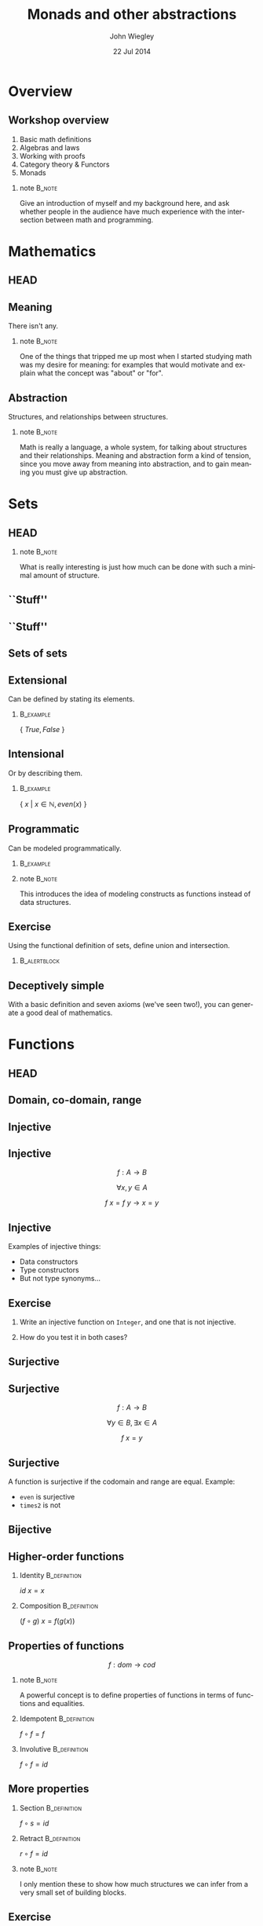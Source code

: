 #+TITLE:  Monads and other abstractions
#+AUTHOR: John Wiegley
#+EMAIL:  johnw@newartisans.com
#+DATE:   22 Jul 2014

#+DESCRIPTION: Applying mathematical abstractions to functional programming
#+KEYWORDS: math monad haskell functional programming
#+LANGUAGE: en

\setbeamertemplate{footline}{}
\setbeamerfont{block body}{size=\small}
\definecolor{orchid}{RGB}{134, 134, 220}
\setbeamercolor{block title}{fg=white,bg=orchid}
\setbeamercolor{bgcolor}{fg=white,bg=blue}

* Overview
** Workshop overview
1. Basic math definitions
2. Algebras and laws
3. Working with proofs
4. Category theory & Functors
5. Monads
*** note                                                                                 :B_note:
:PROPERTIES:
:BEAMER_env: note
:END:
Give an introduction of myself and my background here, and ask whether people
in the audience have much experience with the intersection between math and
programming.
* Mathematics
** HEAD
:PROPERTIES:
:BEAMER_opt: plain
:BEAMER_env: frame
:END:
\head{Mathematics}
** Meaning
There isn't any.
*** note                                                                                 :B_note:
:PROPERTIES:
:BEAMER_env: note
:END:
One of the things that tripped me up most when I started studying math was my
desire for meaning: for examples that would motivate and explain what the
concept was "about" or "for".
** Abstraction
Structures, and relationships between structures.
*** note                                                                                 :B_note:
:PROPERTIES:
:BEAMER_env: note
:END:
Math is really a language, a whole system, for talking about structures and
their relationships.  Meaning and abstraction form a kind of tension, since
you move away from meaning into abstraction, and to gain meaning you must give
up abstraction.
* Sets
** HEAD
:PROPERTIES:
:BEAMER_opt: plain
:BEAMER_env: frame
:END:
\head{Sets}
*** note                                                                                 :B_note:
:PROPERTIES:
:BEAMER_env: note
:END:
What is really interesting is just how much can be done with such a minimal
amount of structure.
** ``Stuff''
\begin{center}
\includegraphics[width=.65\linewidth]{images/Sets1.pdf}
\end{center}
** ``Stuff''
\begin{center}
\includegraphics[width=.65\linewidth]{images/Sets2.pdf}
\end{center}
** Sets of sets
\begin{center}
\includegraphics[width=.65\linewidth]{images/Sets3.pdf}
\end{center}
** Extensional
Can be defined by stating its elements.
*** \vspace*{-3.5ex}                                                                  :B_example:
:PROPERTIES:
:BEAMER_env: example
:END:
\( \{ \ True, False\ \} \)
** Intensional
Or by describing them.
*** \vspace*{-3.5ex}                                                                  :B_example:
:PROPERTIES:
:BEAMER_env: example
:END:
\( \{ \ x \ |\  x \in \mathbb{N}, even(x)\ \} \)
** Programmatic
Can be modeled programmatically.
*** \vspace*{-3.5ex}                                                                  :B_example:
:PROPERTIES:
:BEAMER_env: example
:END:
#+BEGIN_LaTeX
\begin{lstlisting}[language=Haskell]
type Set a = a -> Bool

import Data.Set as S
type Set a = S.Set a
\end{lstlisting}
#+END_LaTeX
*** note                                                                                 :B_note:
:PROPERTIES:
:BEAMER_env: note
:END:
This introduces the idea of modeling constructs as functions instead of data
structures.
** Exercise
Using the functional definition of sets, define union and intersection.
*** \vspace*{-3.5ex}                                                               :B_alertblock:
:PROPERTIES:
:BEAMER_env: alertblock
:END:
#+BEGIN_LaTeX
\begin{lstlisting}[language=Haskell]
type Set a = a -> Bool

union :: Set a -> Set a -> Set a
inter :: Set a -> Set a -> Set a
\end{lstlisting}
#+END_LaTeX
** Deceptively simple
With a basic definition and seven axioms (we've seen two!), you can generate a
good deal of mathematics.
* Functions
** HEAD
:PROPERTIES:
:BEAMER_opt: plain
:BEAMER_env: fram.
:END:
\head{Functions}
** Domain, co-domain, range
\begin{center}
\includegraphics[width=.9\linewidth]{images/Codomain2.pdf}
\end{center}
** Injective
\begin{center}
\includegraphics[width=.9\linewidth]{images/Mappings1.pdf}
\end{center}
** Injective
\[ f : A → B \]

\[ ∀ x, y ∈ A \]

\[ f\ x = f\ y → x = y \]
** Injective
Examples of injective things:

- Data constructors
- Type constructors
- But not type synonyms\dots{}
** Exercise
1. Write an injective function on \texttt{Integer}, and one that is not
   injective.

2. How do you test it in both cases?
** Surjective
\begin{center}
\includegraphics[width=.9\linewidth]{images/Mappings2.pdf}
\end{center}
** Surjective
\[ f : A → B \]

\[ ∀ y ∈ B, ∃ x ∈ A \]

\[ f\ x = y \]
** Surjective
A function is surjective if the codomain and range are equal.  Example:

- \texttt{even} is surjective
- \texttt{times2} is not
** Bijective
\begin{center}
\includegraphics[width=.9\linewidth]{images/Mappings3.pdf}
\end{center}
** Higher-order functions
*** Identity                                                                       :B_definition:
:PROPERTIES:
:BEAMER_env: definition
:END:
\( id\ x = x \)
*** Composition                                                                    :B_definition:
:PROPERTIES:
:BEAMER_act: <2->
:BEAMER_env: definition
:END:
\( (f ∘ g)\ x = f (g(x)) \)
** Properties of functions
\[ f : dom → cod \]
*** note                                                                                 :B_note:
:PROPERTIES:
:BEAMER_env: note
:END:
A powerful concept is to define properties of functions in terms of functions
and equalities.
*** Idempotent                                                                     :B_definition:
:PROPERTIES:
:BEAMER_act: <2->
:BEAMER_env: definition
:END:
\( f ∘ f = f \)
*** Involutive                                                                     :B_definition:
:PROPERTIES:
:BEAMER_act: <3->
:BEAMER_env: definition
:END:
\( f ∘ f = id \)
** More properties
*** Section                                                                        :B_definition:
:PROPERTIES:
:BEAMER_env: definition
:END:
\( f ∘ s = id \)
*** Retract                                                                        :B_definition:
:PROPERTIES:
:BEAMER_env: definition
:END:
\( r ∘ f = id \)
*** note                                                                                 :B_note:
:PROPERTIES:
:BEAMER_env: note
:END:
I only mention these to show how much structures we can infer from a very
small set of building blocks.
** Exercise
For the set of integers, show examples of:

1. idempotency
2. involution
3. section
4. retraction
** Isomorphism
An isomorphism is a pair of functions satisfying two equations:

\[ f ∘ g = id_{cod(f)} \]
\[ g ∘ f = id_{cod(g)} \]
** Isomorphism
In terms of the types involved:

\[ A ≅ B \]

\[ g : A → B \]
\[ f : B → A \]
*** note                                                                                 :B_note:
:PROPERTIES:
:BEAMER_env: note
:END:
Assuming of course \( cod(f) = A, cod(g) = B \).
* Laws
** HEAD
:PROPERTIES:
:BEAMER_opt: plain
:BEAMER_env: frame
:END:
\head{Laws}
** Imposed structure
In the absence of meaning, laws create structure.
** Principled restriction
Laws restrict how functions and values relate to each other.
*** \vspace*{-3.5ex}                                                                  :B_example:
:PROPERTIES:
:BEAMER_act: <2->
:BEAMER_env: example
:END:
#+BEGIN_LaTeX
\begin{lstlisting}[language=Haskell]
class Monoid a where
  mempty  :: a
  mappend :: a -> a -> a
\end{lstlisting}
#+END_LaTeX
*** note                                                                                 :B_note:
:PROPERTIES:
:BEAMER_env: note
:END:
Give the example of why mempty from Monoid is good, but point from Pointed is
not.
** Associativity
\[ x ∙ (y ∙ z) = (x ∙ y) ∙ z \]
** Commutativity
\[ x ∙ y = y ∙ x \]
** Transitivity
\[ x ∙ y → y ∙ z → x ∙ z \]
** Lawless!
Behold, the face of evil:
*** \vspace*{-3.5ex}                                                                  :B_example:
:PROPERTIES:
:BEAMER_env: example
:END:
#+BEGIN_LaTeX
\begin{lstlisting}[language=Haskell]
class Pointed a where
  point :: a
\end{lstlisting}
#+END_LaTeX
* [Questions?]
** [Questions?]
\begin{center}
\includegraphics[width=.9\linewidth]{images/flip-concatmap.jpg}
\end{center}
* Algebras
** HEAD
:PROPERTIES:
:BEAMER_opt: plain
:BEAMER_env: frame
:END:
\head{Algebras}
** Sets with structure
Algebras are basically:
- a set (called the /carrier/)
- functions closed over the set
- laws to govern these functions
** Named structures
Some structures recur often enough that it's useful to name them, but the
names are arbitrary.
** Magma
\[ (S, s → s → s) \]

\vspace{2em}
The set of laws is empty!
** Magma
*** \vspace*{-3.5ex}                                                                  :B_example:
:PROPERTIES:
:BEAMER_env: example
:END:
#+BEGIN_LaTeX
\begin{lstlisting}[language=Haskell]
class Magma a where
  binop :: a -> a -> a

instance Magma Integer where
  binop = (+)
\end{lstlisting}
#+END_LaTeX
** Semigroup
\[ (S, s → s → s) \]

Laws:

1. associativity
** Semigroup
*** \vspace*{-3.5ex}                                                                  :B_example:
:PROPERTIES:
:BEAMER_env: example
:END:
#+BEGIN_LaTeX
\begin{lstlisting}[language=Haskell]
class Semigroup a where
  (<>) :: a -> a -> a
\end{lstlisting}
#+END_LaTeX
*** Semigroup law
:PROPERTIES:
:BEAMER_act: <2->
:END:
\vspace{-3.5ex}
\begin{align*}
a ⊕ (b ⊕ c) &= (a ⊕ b) ⊕ c
\end{align*}
** Monoid
\[ (S, ε, s → s → s) \]

Laws:

1. left identity
2. right identity
3. associativity
** Monoid
\vspace{-2ex}
*** \vspace*{-3.5ex}                                                                  :B_example:
:PROPERTIES:
:BEAMER_env: example
:END:
#+BEGIN_LaTeX
\begin{lstlisting}[language=Haskell]
class Monoid a where
  mempty  :: a
  mappend :: a -> a -> a
\end{lstlisting}
#+END_LaTeX
*** Monoid laws                                                                    :B_definition:
:PROPERTIES:
:BEAMER_act: <2->
:END:
\vspace{-3.5ex}
\begin{align*}
ε ⊕ a &= a \\
a ⊕ ε &= a \\
a ⊕ (b ⊕ c) &= (a ⊕ b) ⊕ c
\end{align*}
** Group
\[ (S, ε, s → s → s, s → s) \]

Laws:

1. left identity
2. right identity
3. associativity
4. inverse elements
*** note                                                                                 :B_note:
:PROPERTIES:
:BEAMER_env: note
:END:
Note that the only difference here is in the laws, not the operations.
** Group
*** Group laws
\vspace{-3.5ex}
\begin{align*}
ε ⊕ a &= a \\
a ⊕ ε &= a \\
a ⊕ (b ⊕ c) &= (a ⊕ b) ⊕ c \\
a ⊕ a^{-1} &= ε
\end{align*}
** Homomorphism
``Structure preserving.''
*** \vspace*{-3.5ex}                                                                  :B_example:
:PROPERTIES:
:BEAMER_env: example
:END:
#+BEGIN_LaTeX
\begin{lstlisting}[language=Haskell]
floor :: Float -> Int
\end{lstlisting}
#+END_LaTeX
** Free objects
What if our monoid, instead of /doing something/, only constructed values?
** Free objects
*** \vspace*{-3.5ex}                                                                  :B_example:
:PROPERTIES:
:BEAMER_env: example
:END:
#+BEGIN_LaTeX
\begin{lstlisting}[language=Haskell]
data MV a = MEmpty
          | Var a
          | MAppend (MV a) (MV a)

instance Monoid (MV a) where
  mempty  = MEmpty
  mappend = MAppend 
\end{lstlisting}
#+END_LaTeX
** Building trees
\[ (a ⊕ b) ⊕ c ⊕ (d ⊕ e) \]
*** \vspace*{-3.5ex}                                                                  :B_example:
:PROPERTIES:
:BEAMER_env: example
:END:
#+BEGIN_LaTeX
\begin{lstlisting}[language=Haskell]
 (Var a `MAppend` Var b)
   `MAppend`
 Var c
   `MAppend`
 (Var d `MAppend` Var e)
\end{lstlisting}
#+END_LaTeX
** Using the laws
Due to the law of associativity, calls to \texttt{mappend} can always be
re-associated:

\[ a ⊕ (b ⊕ (c ⊕ (d ⊕ e))) \]
** Using the laws
This changes the expression into something linear, rather than a tree:
*** \vspace*{-3.5ex}                                                                  :B_example:
:PROPERTIES:
:BEAMER_env: example
:END:
#+BEGIN_LaTeX
\begin{lstlisting}[language=Haskell]
 Var a `MAppend`
 (Var b `MAppend`
  (Var c `MAppend`
   (Var d `MAppend`
    (Var e `MAppend` MEmpty))))
\end{lstlisting}
#+END_LaTeX
*** note                                                                                 :B_note:
:PROPERTIES:
:BEAMER_env: note
:END:
This structure should look familiar...
** Using the laws
Relying on this law, we can simplify the data type:
*** \vspace*{-3.5ex}                                                                  :B_example:
:PROPERTIES:
:BEAMER_env: example
:END:
#+BEGIN_LaTeX
\begin{lstlisting}[language=Haskell]
data MV a = MEmpty
          | MAppend a (MV a)
\end{lstlisting}
#+END_LaTeX
** Using the laws
Let's rename the constructors to something more familiar:
*** \vspace*{-3.5ex}                                                                  :B_example:
:PROPERTIES:
:BEAMER_env: example
:END:
#+BEGIN_LaTeX
\begin{lstlisting}[language=Haskell]
data List a = Nil
            | Cons a (List a)
\end{lstlisting}
#+END_LaTeX
** Data structures
Free objects of an algebra become data structures in programming.
*** note                                                                                 :B_note:
:PROPERTIES:
:BEAMER_env: note
:END:
Free semigroups are non-empty lists.  Free groups are lists that allow members
to be removed by appending an inverse value.
** Folding
Choosing operations for an algebra is equivalent to folding over its free
object.
*** note                                                                                 :B_note:
:PROPERTIES:
:BEAMER_env: note
:END:
That is, instead of adding numbers together, I can equivalently build up a
list of numbers and then apply a fold to sum them.
** Evaluators
The two essential aspects of an algebra are:

- Forming expressions
- Evaluating these expressions
** Free functors
Every free object is trivially a functor, called a free functor.
*** \vspace*{-3.5ex}                                                                  :B_example:
:PROPERTIES:
:BEAMER_env: example
:END:
#+BEGIN_LaTeX
\begin{lstlisting}[language=Haskell]
instance Functor List where
  fmap _ Nil = Nil
  fmap f (Cons x xs)
    = Cons (f x) (fmap f xs)
\end{lstlisting}
#+END_LaTeX
** F-algebras
We can encode other algebras using functions and free functors:
*** \vspace*{-3.5ex}                                                                  :B_example:
:PROPERTIES:
:BEAMER_env: example
:END:
#+BEGIN_LaTeX
\begin{lstlisting}[language=Haskell]
type Algebra f a = f a -> a

sum :: Algebra List Int
sum Nil = 0
sum (Cons x xs) = x + sum xs
\end{lstlisting}
#+END_LaTeX
** Recursion schemes
We won't cover it, but the recursion can be abstracted away for even more
generality: \\
\vspace{1ex}
\fontsize{14}{14}\selectfont
https://www.fpcomplete.com/user/bartosz/understanding-algebras
*** note                                                                                 :B_note:
:PROPERTIES:
:BEAMER_env: note
:END:
This can have speed benefits by improving optimization opportunities, and can
make otherwise recursive algorithms much simpler to write.
** Computational structures
Every free functor can be modeled as a computation rather than a data type:

\[ \texttt{List}\ a \ ≅ \ ∀ r, r → (a → r → r) → r \]
** Proving isomorphism
Proof of an isomorphism requires four things:

1. Write a $\texttt{to}$ function.
2. Write a $\texttt{from}$ function.
3. Show: $∀ x, to\ (from\ x) = x$.
4. Show: $∀ y, from\ (to\ y) = y$.
** QuickCheck
In lieu of real proofs, we can sometimes just pick types and use QuickCheck.
** Exercise
Prove the following isomorphisms:
\begin{align*}
  \texttt{Identity}\ a \ ≅  & \ ∀ r, (a → r) → r            \\
     \texttt{Maybe}\ a \ ≅  & \ ∀ r, r → (a → r) → r        \\
\texttt{Either}\ a \ b \ ≅  & \ ∀ r, (a → r) → (b → r) → r  \\
                (a, b) \ ≅  & \ ∀ r, (a → b → r) → r        \\
      \texttt{List}\ a \ ≅  & \ ∀ r, r → (a → r → r) → r
\end{align*}
** Computational Identity
#+BEGIN_LaTeX
\lstset{basicstyle=\footnotesize\ttfamily}
\begin{lstlisting}[language=Haskell]
{-# LANGUAGE RankNTypes #-}

data Identity a = Identity a

fromIdentity :: Identity a
             -> (a -> r) -> r
  toIdentity :: (forall r. (a -> r) -> r)
             -> Identity a
\end{lstlisting}
#+END_LaTeX
** Computational Maybe
#+BEGIN_LaTeX
\lstset{basicstyle=\footnotesize\ttfamily}
\begin{lstlisting}[language=Haskell]
{-# LANGUAGE RankNTypes #-}

data Maybe a = Nothing | Just a

fromMaybe :: Maybe a
          -> r -> (a -> r) -> r
  toMaybe :: (forall r. r -> (a -> r)
                -> r)
          -> Maybe a
\end{lstlisting}
#+END_LaTeX
** Computational Either
#+BEGIN_LaTeX
\lstset{basicstyle=\footnotesize\ttfamily}
\begin{lstlisting}[language=Haskell]
{-# LANGUAGE RankNTypes #-}

data Either a b = Left a | Right b

fromEither :: Either a b
           -> (a -> r) -> (b -> r) -> r
  toEither :: (forall r.
                 (a -> r) -> (b -> r)
                 -> r)
           -> Identity a
\end{lstlisting}
#+END_LaTeX
** Computational Tuple
#+BEGIN_LaTeX
\lstset{basicstyle=\footnotesize\ttfamily}
\begin{lstlisting}[language=Haskell]
{-# LANGUAGE RankNTypes #-}

fromTuple :: (a, b)
          -> (a -> b -> r) -> r
  toTuple :: (forall r. (a -> b -> r)
                -> r)
          -> (a, b)
\end{lstlisting}
#+END_LaTeX
** Computational List
#+BEGIN_LaTeX
\lstset{basicstyle=\footnotesize\ttfamily}
\begin{lstlisting}[language=Haskell]
{-# LANGUAGE RankNTypes #-}

data List a = Nil | Cons a (List a)

fromList :: List a
         -> r -> (a -> r -> r) -> r
  toList :: (forall r. r -> (a -> r -> r)
               -> r)
         -> List a
\end{lstlisting}
#+END_LaTeX
** Exercise
Easy:
- Write \texttt{head} for both forms of list.
#+BEGIN_LaTeX
\begin{lstlisting}[language=Haskell]
    head :: List a -> a
    head :: [a] -> a
\end{lstlisting}
#+END_LaTeX

Hard:
- Write \texttt{tail} for both forms of list.
#+BEGIN_LaTeX
\begin{lstlisting}[language=Haskell]
    tail :: List a -> List a
    tail :: [a] -> [a]
\end{lstlisting}
#+END_LaTeX
** Types are algebras too
\vspace{-2ex}
\begin{align*}
a + b &= \texttt{Either}\ a\ b                   \\
      &= \texttt{Foo}\ a\ |\ \texttt{Bar}\ b     \\[1ex]
a * b &= (a, b)                                  \\
      &= \texttt{Foo}\ a\ b                      \\[1ex]
b^{a} &= a → b                                   \\
1     &= \texttt{Foo}                            \\
0     &= \texttt{Void}                
\end{align*}
*** note                                                                                 :B_note:
:PROPERTIES:
:BEAMER_env: note
:END:
Why is this good?  Because you can apply algebraic manipulations to types to
derive other types.
** Which algebra is it?
A *near-semiring* structure over the set $S$ of types.

1. $(S, +, 0)$ is a monoid
2. $(S, *)$ is a semigroup
3. $∀ a, b, c ∈ S, (a + b) * c = a * c + b * c$
4. $∀ a ∈ S, 0 * a = 0$
** Example: currying
\[ (c^{b})^{a} = c^{b a} \]

#+BEGIN_LaTeX
\vspace{1ex}
\begin{center}
\begin{lstlisting}[language=Haskell]
   a -> b -> c  <>  (a, b) -> c
\end{lstlisting}
\end{center}
#+END_LaTeX
** Example: lists
\vspace{-2ex}
\begin{align*}
L(a) &= 1 + a ∙ L(a)                                      \\
     &= 1 + a ∙ (1 + a ∙ L(a))                            \\
     &= 1 + a + a^{2} ∙ (1 + a ∙ L(a))                    \\
     &= 1 + a + a^{2} + a^{3} ∙ (1 + a ∙ L(a))            \\
     &= \cdots{}                                          \\
     &= 1 + a + a^{2} + a^{3} + a^{4} + a^{5} + \cdots{}
\end{align*}
** Example: lists
\vspace{-2ex}
\begin{align*}
CL(a) &= ∀ r, r → (a → r → r) → r     \\
      &= ∀ r, (r^{(a → r → r)})^{r}   \\
      &= ∀ r, (r^{((r^{r})^{a})})^{r} \\
      &= ∀ r, r^{(r ∙ r^{(r ∙ a)})}   \\
      &= ∀ r, r^{r^{(1 + a ∙ r)}}
\end{align*}
* [Break]
** [Break]
\begin{center}
\includegraphics[width=.9\linewidth]{images/tail-recursion.jpg}
\end{center}
* Equational Reasoning
** HEAD
:PROPERTIES:
:BEAMER_opt: plain
:BEAMER_env: frame
:END:
\head{Equational Reasoning}
** Working with proofs
Equational reasoning gives us a way to reason about pure computations.
** Basic format
\begin{align*}
x  &= y                      \\
   &= y'  \tag*{reason}      \\
   &= y'' \tag*{reason}      \\
   &= x   \tag*{reason}
\end{align*}
** Example
\fontsize{14}{16}\selectfont
\begin{align*}
f ∘ (g ∘ h) &= (f ∘ g) ∘ h                          \\
            &= (λx → f\ (g\ x)) ∘ h
               \tag*{\textbf{unfold ∘}}             \\
            &= λy → (λx → f\ (g\ x))\ (h\ y)
               \tag*{\textbf{unfold ∘}}             \\
            &= λy → f\ (g\ (h\ y))
               \tag*{\textbf{β-reduction}}          \\
            &= λy → f\ ((g ∘ h)\ y)
               \tag*{\textbf{fold ∘}}               \\
            &= λy → (f ∘ (g ∘ h))\ y
               \tag*{\textbf{fold ∘}}               \\
            &= f ∘ (g ∘ h)
               \tag*{\textbf{η-contraction}}        \\
            &  \tag*{\qed{}}
\end{align*}
* Quantification
** HEAD
:PROPERTIES:
:BEAMER_opt: plain
:BEAMER_env: frame
:END:
\head{Quantification}
** Existential
\[ \exists x, P\ x \]
** Universal
\[ \forall x, P\ x \]
** Universal
*** True?                                                                          :B_alertblock:
:PROPERTIES:
:BEAMER_env: alertblock
:END:
\( ∀ x, ∃ y → x = y \)
** Universal
*** True?                                                                          :B_alertblock:
:PROPERTIES:
:BEAMER_env: alertblock
:END:
\( ∀ x, ∃ y → x ‌≠ y \)
** Existential
*** True?                                                                          :B_alertblock:
:PROPERTIES:
:BEAMER_env: alertblock
:END:
\( ∃ y → ∀ x, x ‌= y \)
*** True?                                                                          :B_alertblock:
:PROPERTIES:
:BEAMER_env: alertblock
:END:
\( ∃ y → ∀ x, x ‌≠ y \)
** Relationship
\[ ∃x, φ(x) \ \ ≡ \ \ ¬∀x, ¬φ(x) \]
** As a game
You can think of quantification like a game between two players, the caller
and the callee:

- ∀ means the caller gets to decide the object
- ∃ means the callee gets to decide
** As a game
When we prove, or a write a function, we are the callee.  When we call a
function or apply a lemma, we are the caller.
** Switching roles
It's possible to switch roles inside a function:

\[ ∀ x, (∀ y, y → r) → x → r \]
*** note                                                                                 :B_note:
:PROPERTIES:
:BEAMER_env: note
:END:
Show how this is the case.  In Haskell we call this a Rank-2 function type.
Our computational data types made use of them.
* Parametricity
** HEAD
:PROPERTIES:
:BEAMER_opt: plain
:BEAMER_env: frame
:END:
\head{Parametricity}
** Theorems for free!
What does the following type imply (assuming no ⊥)?
\vspace{1.5ex}
*** filter                                                                            :B_example:
:PROPERTIES:
:BEAMER_env: example
:END:
#+BEGIN_LaTeX
\begin{lstlisting}[language=Haskell]
filter :: (a -> Bool) -> [a] -> [a]
filter f xs = _
\end{lstlisting}
#+END_LaTeX
*** note                                                                                 :B_note:
:PROPERTIES:
:BEAMER_env: note
:END:
There's a law that I will not be able to violate when writing this function.
It is "proven by construction".  This is one of the more powerful concepts of
polymorphic programming in functional languages.
** Theorems for free!
*** filter                                                                            :B_theorem:
:PROPERTIES:
:BEAMER_env: theorem
:END:
\vspace{1ex}
\( ∀ g : a → b \) \\
\vspace{1ex}
\( ∀ p : a → {\tt Bool} \)

\( ∀ q : b → {\tt Bool} \)
\begin{flalign*}
∀ x, p\ x = q\ (g\ x) ⟶ & \\
  \vspace{1ex}\hspace{2em}map\ g\ (\textbf{filter}\ p\ xs)
    &= \textbf{filter}\ q\ (map\ g\ xs) &
\end{flalign*}
** Why is it free?
It's not just that the type implies the theorem: Writing such a function is a
proof of that theorem.
** Free theorem generator
Automatically generate free theorems for sub-languages of Haskell: \\
\vspace{1ex}
\fontsize{14}{14}\selectfont
http://www-ps.iai.uni-bonn.de/cgi-bin/free-theorems-webui.cgi
*** note                                                                                 :B_note:
:PROPERTIES:
:BEAMER_env: note
:END:
Sub-languages include: no bottoms (hence no general recursion and no selective
strictness); general recursion but no selective strictness; general recursion
and selective strictness.
** Further reading
"Theorems for free!"
\vspace{1ex}
\fontsize{14}{16}\selectfont
http://ttic.uchicago.edu/~dreyer/course/papers/wadler.pdf
** Curry-Howard Isomorphism
\begin{center}
\begin{tabular}{ l l c || c l r }
&        & & &          & \\
& Types  & & & Theorems & \\
&        & & &          & \\ \hline
&        & & &          & \\
& Values & & & Proofs   & \\
&        & & &          & \\
\end{tabular}
\end{center}
*** note                                                                                 :B_note:
:PROPERTIES:
:BEAMER_env: note
:END:
When we state a type, that's the same as formulating a theorem using the
language of types.  Finding an inhabitant of that type establishes an
existence proof for the theorem.  Programmers are actual posing theorems and
constructing proofs all the time without realizing it.
* Category Theory
** HEAD
:PROPERTIES:
:BEAMER_opt: plain
:BEAMER_env: frame
:END:
\head{Category Theory}
** Category
\begin{center}
\includegraphics[width=.9\linewidth]{images/Category1.pdf}
\end{center}
** Not all sets
Instead of sets with elements and functions, we have categories with objects
and morphisms.

\vspace{2ex}All sets are categories, but not vice-versa.
** Example: Any set
\begin{description}[style=nextline]
  \item[Objects]   Set elements
  \item[Morphisms] Just the identities (a \textbf{discrete} category)
\end{description}
** Example: Posets
\begin{description}[style=nextline]
  \item[Objects]     Set elements
  \item[Morphisms]   Identities and $≤$ between some elements
  \item[Composition] {\small $(y ≤ z) ∘ (x ≤ y) = (x ≤ z)$}
\end{description}
** Example: Graphs
\begin{description}[style=nextline]
  \item[Objects]     Vertices
  \item[Morphisms]   Edges and self-edges (bidirectional if undirected)
  \item[Composition] In the ``obvious'' way
\end{description}
** Example: Set
\begin{description}[style=nextline]
  \item[Objects]     Sets
  \item[Morphisms]   Functions
  \item[Composition] As functions do
\end{description}
** Example: Mon
\begin{description}[style=nextline]
  \item[Objects]     Sets with monoid structure
  \item[Morphisms]   Monoid homomorphisms
  \item[Composition] As functions do
\end{description}
** Example: Cat
\begin{description}[style=nextline]
  \item[Objects]     Categories
  \item[Morphisms]   Functors
  \item[Composition] As functions do
\end{description}
** Example: Fun(C,D)
\begin{description}[style=nextline]
  \item[Objects]     Functors $C → D$
  \item[Morphisms]   Natural transformations
  \item[Composition] As polymorphic functions
\end{description}
** Many categories
Any book on category theory will have many more examples of categories than
these few.
** Some books
- Lawvere, /Conceptual Mathematics: A First Introduction to Categories/
- Awodey, /Category Theory/
- Mac Lane, /Categories for the Working Mathematician/
** Other resources
- Catster's videos: \\
  \small http://byorgey.wordpress.com/catsters-guide-2 \normalsize
- Awodey's presentation on Category Theory at OPLSS 2013
- ##categorytheory on IRC
** Concepts transfer
One of the profound concepts in category theory is how ideas transfer.
*** note                                                                                 :B_note:
:PROPERTIES:
:BEAMER_env: note
:END:
And yet, all of this is rooted in a profound simplicity.
* Functors
** HEAD
:PROPERTIES:
:BEAMER_opt: plain
:BEAMER_env: frame
:END:
\head{Functors}
** Categorical model
\begin{center}
\includegraphics[width=\linewidth]{images/Functors1.pdf}
\end{center}
** Unit mapping
\begin{center}
\includegraphics[width=\linewidth]{images/Functors2.pdf}
\end{center}
*** note                                                                                 :B_note:
:PROPERTIES:
:BEAMER_env: note
:END:
In Haskell, this is called Const.
** Definition in code
#+BEGIN_LaTeX
\begin{lstlisting}[language=Haskell]
class Functor f where
  fmap :: (a -> b) -> (f a -> f b)
\end{lstlisting}
#+END_LaTeX
** Functor laws
*** 1. Identity law                                                                :B_definition:
:PROPERTIES:
:BEAMER_env: definition
:END:
\( fmap\ id = id \)
*** 2. Composition law                                                             :B_definition:
:PROPERTIES:
:BEAMER_act: <2->
:BEAMER_env: definition
:END:
\( fmap\ (f ∘ g) = fmap\ f ∘ fmap\ g \)
** Not containers!
A *Functor* can sometimes map to:
- a container
- a computation
\dots{}but a *Functor* /per se/ is neither.
** As Context
:PROPERTIES:
:BEAMER_env: frame
:END:
\fontsize{42}{48}\selectfont
\[ \textbf{F}\ {\tt a} \]
** Don't be fooled
*Functors* are humble, but powerful.
** Origins
*** Eilenberg and Mac Lane                                                          :B_quotation:
:PROPERTIES:
:BEAMER_env: quotation
:END:
\noindent Their [Eilenberg and Mac Lane's] goal was to understand natural
transformations; in order to do that, functors had to be defined, which
required categories.

-- Wikipedia
** Identity                                                                           :B_example:
:PROPERTIES:
:BEAMER_env: example
:END:
#+BEGIN_LaTeX
\begin{lstlisting}[language=Haskell]
data Identity a = Identity a

instance Functor Identity where
  fmap f (Identity x) = ?
\end{lstlisting}
#+END_LaTeX
*** note                                                                                 :B_note:
:PROPERTIES:
:BEAMER_env: note
:END:
Identity as a concept can be used to implement "taintedness", to force
laziness, to provide singletons, and more.  As should be clear by now, the
simplicity of a core idea can be misleading.
** Identity                                                                           :B_example:
:PROPERTIES:
:BEAMER_env: example
:END:
#+BEGIN_LaTeX
\begin{lstlisting}[language=Haskell]
data Identity a = Identity a

instance Functor Identity where
  fmap f (Identity x)
    = Identity (f x)
\end{lstlisting}
#+END_LaTeX
** Proving Identity Law
\fontsize{12}{16}\selectfont
\begin{align*}
id\ {\tt x}              &= fmap\ id\ {\tt x}                      \\
                         &                                         \\
id\ ({\tt Identity\ x′}) &= fmap\ id\ ({\tt Identity\ x′})
                            \tag*{\textbf{unfold {\tt x}}}         \\
                         &= {\tt Identity}\ (id\ {\tt x′})
                            \tag*{\textbf{defn. {\tt fmap}}}       \\
{\tt Identity\ x′}       &= {\tt Identity\ x′}
                            \tag*{\textbf{defn. {\tt id}}}
\end{align*}
** Proving Composition
\fontsize{12}{16}\selectfont
\begin{align*}
 &  \hspace{1.3em}fmap\ (f ∘ g)\ {\tt x}             \\
 &= fmap\ (f ∘ g)\ ({\tt Identity\ x′})
    \tag*{\textbf{unfold {\tt x}}}                   \\
 &= {\tt Identity}\ ((f ∘ g)\ {\tt x′})
    \tag*{\textbf{defn. {\tt fmap}}}                 \\
 &= {\tt Identity}\ (f (g ({\tt x′})))
    \tag*{\textbf{defn. ∘}}                          \\
 &= fmap\ f\ ({\tt Identity} (g ({\tt x′})))
    \tag*{\textbf{defn. {\tt fmap}}}                 \\
 &= fmap\ f\ (fmap\ g\ ({\tt Identity\ x′}))
    \tag*{\textbf{defn. {\tt fmap}}}                 \\
 &= fmap\ f\ (fmap\ g\ {\tt x})
    \tag*{\textbf{fold {\tt x}}}
\end{align*}
** Maybe                                                                              :B_example:
:PROPERTIES:
:BEAMER_env: example
:END:
#+BEGIN_LaTeX
\begin{lstlisting}[language=Haskell]
data Maybe a = Nothing | Just a

instance Functor Maybe where
  fmap f Nothing  = ?
  fmap f (Just x) = ?
\end{lstlisting}
#+END_LaTeX
** Maybe                                                                              :B_example:
:PROPERTIES:
:BEAMER_env: example
:END:
#+BEGIN_LaTeX
\begin{lstlisting}[language=Haskell]
data Maybe a = Nothing | Just a

instance Functor Maybe where
  fmap f Nothing  = Nothing
  fmap f (Just x) = Just (f x)
\end{lstlisting}
#+END_LaTeX
** Either                                                                             :B_example:
:PROPERTIES:
:BEAMER_env: example
:END:
#+BEGIN_LaTeX
\begin{lstlisting}[language=Haskell]
data Left e a = Left e | Right a
\end{lstlisting}
#+END_LaTeX
** Tuple                                                                              :B_example:
:PROPERTIES:
:BEAMER_env: example
:END:
#+BEGIN_LaTeX
\begin{lstlisting}[language=Haskell]
data Pair p a = Pair p a
\end{lstlisting}
#+END_LaTeX
** Const                                                                              :B_example:
:PROPERTIES:
:BEAMER_env: example
:END:
#+BEGIN_LaTeX
\begin{lstlisting}[language=Haskell]
data Const c a = Const c
\end{lstlisting}
#+END_LaTeX
** Exercise
Remember how free functors were encoded as functions?  This extends to *any*
functor:

\[ f\ a \ ≅ \ ∀ r, (a → r) → f\ r \]
** Exercise
\fontsize{14}{16}\selectfont
\vspace{-2ex}
\begin{align*}
\texttt{lower} & \ :: \ (∀ r.\ (a → r) → f\ r) \ → \ f\ a                    \\[1ex]
\texttt{lift}  & \ :: \ \texttt{Functor}\ f \ ⇒ \ f\ a \ → \ (a → r) → f\ r
\end{align*}
** Yoneda lemma
You just proved the Yoneda lemma in a functional language!
** Exercise
A Yoneda embedding is itself a *Functor*:

#+BEGIN_LaTeX
\vspace{2ex}
\lstset{basicstyle=\footnotesize\ttfamily}
\begin{lstlisting}[language=Haskell]
data Yoneda f a
  = Yoneda (forall r. (a -> r) -> f r)

instance Functor (Yoneda f) where
  fmap g (Yoneda k) = ?
\end{lstlisting}
#+END_LaTeX
** fmap optimization
One thing Yoneda buys us (among others) is optimization of repeated calls to
\texttt{fmap}.
*** note                                                                                 :B_note:
:PROPERTIES:
:BEAMER_env: note
:END:
Identity as a concept can be used to implement "taintedness", to force
laziness, to provide singletons, and more.  As should be clear by now, the
simplicity of a core idea can be misleading.
** Concepts lift
A lot of what we know about values can be lifted to functors.
** Lifted Identity
#+BEGIN_LaTeX
\begin{lstlisting}[language=Haskell]
data Identity a
  = Identity a

data IdentityF f a
  = IdentityF (f a)
\end{lstlisting}
#+END_LaTeX
** Lifted Maybe
#+BEGIN_LaTeX
\begin{lstlisting}[language=Haskell]
data Maybe a
  = Nothing | Just a

data MaybeF f a
  = NothingF a | Just (f a)
\end{lstlisting}
#+END_LaTeX
** Lifted Either
#+BEGIN_LaTeX
\begin{lstlisting}[language=Haskell]
data Either e a
  = Left e | Right a

data EitherF f g a
  = LeftF (f a) | RightF (g a)
\end{lstlisting}
#+END_LaTeX
** Lifted Tuple
#+BEGIN_LaTeX
\begin{lstlisting}[language=Haskell]
data Tuple a b
  = Tuple a b

data TupleF f g a
  = TupleF (f (g a))
\end{lstlisting}
#+END_LaTeX
** Lifted List
#+BEGIN_LaTeX
\begin{lstlisting}[language=Haskell]
data List a
  = Nil
  | Cons a (List a)

data ListF f a
  = NilF a
  | ConsF (f (ListF f a))
\end{lstlisting}
#+END_LaTeX
** Free Monad
We could rename the constructors of our lifted list:

#+BEGIN_LaTeX
\vspace{2ex}
\begin{lstlisting}[language=Haskell]
data FreeMonad m a
  = Return a
  | Join (m (FreeMonad m a))
\end{lstlisting}
#+END_LaTeX
** As Context
:PROPERTIES:
:BEAMER_env: frame
:END:
\fontsize{42}{48}\selectfont
\[ \textbf{F}\ {\tt a} \]
** As Context
:PROPERTIES:
:BEAMER_env: frame
:END:
\fontsize{42}{48}\selectfont
\[ \textbf{[F]}\ {\tt a} \]
** As Context
:PROPERTIES:
:BEAMER_env: frame
:END:
\fontsize{32}{36}\selectfont
\[ \textbf{[]}\ {\tt a} \]
\fontsize{14}{16}\selectfont
*** \vspace*{-3.5ex}                                                                  :B_example:
:PROPERTIES:
:BEAMER_env: example
:END:
#+BEGIN_LaTeX
\begin{lstlisting}[language=Haskell]
  Return a
\end{lstlisting}
#+END_LaTeX
** As Context
:PROPERTIES:
:BEAMER_env: frame
:END:
\fontsize{32}{36}\selectfont
\[ \textbf{[F, F, F]}\ {\tt a} \]
\fontsize{14}{16}\selectfont
*** \vspace*{-3.5ex}                                                                  :B_example:
:PROPERTIES:
:BEAMER_env: example
:END:
#+BEGIN_LaTeX
\begin{lstlisting}[language=Haskell]
  Join
    (f (Join
        (f (Join
            (f (Return a))))))
\end{lstlisting}
#+END_LaTeX
*** note                                                                                 :B_note:
:PROPERTIES:
:BEAMER_env: note
:END:
This join, being the free monad, builds up a chain of contexts.  What does
join mean when we apply some other algebra?  Well, since this is based on the
laws for monoids, it will multiply, or combine, or collapse contexts to reduce
back down to a single value, just as mappend does.
** Famous quote
\begin{quotation}
\noindent ``A monad is just a monoid in the category of endofunctors, what's the
problem?'' \\
-- Saunders Mac Lane
\end{quotation}

\vspace{2ex}Likewise, our free monad is just a free monoid over functors.
*** note                                                                                 :B_note:
:PROPERTIES:
:BEAMER_env: note
:END:
We're not going to discuss this just now, but we're going to come back it.
* [Break]
** [Break]
\begin{center}
\includegraphics[width=.9\linewidth]{images/monad-tutorial.jpg}
\end{center}
* Applicatives
** HEAD
:PROPERTIES:
:BEAMER_opt: plain
:BEAMER_env: frame
:END:
\head{Applicatives}
** Definition in code
#+BEGIN_LaTeX
\begin{lstlisting}[language=Haskell]
class Functor f
    => Applicative f where
  pure  :: f a
  (<*>) :: f (a -> b) -> f a -> f b
\end{lstlisting}
#+END_LaTeX
** Important
One aspect of \texttt{Applicative} gives a clue to its power:

\vspace{2ex}The \texttt{<*>} operator takes *two* functorial arguments.
*** note                                                                                 :B_note:
:PROPERTIES:
:BEAMER_env: note
:END:
This is not true of either Functor or Monad.
** Applicative laws
*** 1. Identity law                                                                :B_definition:
:PROPERTIES:
:BEAMER_env: definition
:END:
\( pure\ id ⊗ v = v \)
*** 2. Composition law                                                             :B_definition:
:PROPERTIES:
:BEAMER_act: <2->
:BEAMER_env: definition
:END:
\( pure\ (∘) ⊗ u ⊗ v ⊗ w = u ⊗ (v ⊗ w) \)
*** 3. Homomorphism law                                                            :B_definition:
:PROPERTIES:
:BEAMER_act: <3->
:BEAMER_env: definition
:END:
\( pure\ f ⊗ pure\ x = pure\ (f(x)) \)
** Applicative laws
*** 4. Interchange law                                                             :B_definition:
:PROPERTIES:
:BEAMER_env: definition
:END:
\( u ⊗ pure\ y = pure\ (\$\ y) ⊗ u \)
*** 5. Functor relation law                                                        :B_definition:
:PROPERTIES:
:BEAMER_act: <2->
:BEAMER_env: definition
:END:
\( pure\ f ⊗ x = fmap\ f\ x \)
** Identity                                                                           :B_example:
:PROPERTIES:
:BEAMER_env: example
:END:
#+BEGIN_LaTeX
\begin{lstlisting}[language=Haskell]
data Identity a = Identity a

instance Applicative Identity where
  pure x = Identity x
  Identity f <*> Identity x = ?
\end{lstlisting}
#+END_LaTeX
** Identity                                                                           :B_example:
:PROPERTIES:
:BEAMER_env: example
:END:
#+BEGIN_LaTeX
\begin{lstlisting}[language=Haskell]
data Identity a = Identity a

instance Applicative Identity where
  pure x = Identity x
  Identity f <*> Identity x
    = Identity (f x)
\end{lstlisting}
#+END_LaTeX
** Proving Identity
\fontsize{12}{16}\selectfont
\begin{align*}
 &  \hspace{1.3em}pure\ id ⊗ {\tt v}                 \\
 &= pure\ id ⊗ {\tt Identity\ v}
    \tag*{\textbf{unfold {\tt v}}}                   \\
 &= {\tt Identity}\ id ⊗ {\tt Identity\ v}
    \tag*{\textbf{defn. {\tt pure}}}                 \\
 &= {\tt Identity}\ (id\ {\tt v})
    \tag*{\textbf{defn. ⊗}}                          \\
 &= {\tt Identity\ v}
    \tag*{\textbf{defn. {\tt id}}}                   \\
 &= {\tt v}
    \tag*{\textbf{fold {\tt v}}}
\end{align*}
** Proving Homomorphism
\fontsize{12}{16}\selectfont
\begin{align*}
 &  \hspace{1.3em}pure\ f ⊗ pure\ x                  \\
 &= {\tt Identity}\ f ⊗ {\tt Identity}\ x
    \tag*{\textbf{defn. {\tt pure}}}                 \\
 &= {\tt Identity}\ (f(x))
    \tag*{\textbf{defn. ⊗}}                          \\
 &= pure\ (f(x))
    \tag*{\textbf{defn. {\tt pure}}}
\end{align*}
** Maybe                                                                              :B_example:
:PROPERTIES:
:BEAMER_env: example
:END:
#+BEGIN_LaTeX
\begin{lstlisting}[language=Haskell]
data Maybe a = Nothing | Just a

instance Applicative Maybe where
  pure x = ?

  Nothing <*> Nothing = ?
  Just f  <*> Nothing = ?
  Nothing <*> Just x  = ?
  Just f  <*> Just x  = ?
\end{lstlisting}
#+END_LaTeX
** Maybe                                                                              :B_example:
:PROPERTIES:
:BEAMER_env: example
:END:
#+BEGIN_LaTeX
\begin{lstlisting}[language=Haskell]
data Maybe a = Nothing | Just a

instance Applicative Maybe where
  pure x = ?

  Just f <*> Just x = Just (f x)
  _      <*> _      = Nothing
\end{lstlisting}
#+END_LaTeX
** Either                                                                             :B_example:
:PROPERTIES:
:BEAMER_env: example
:END:
#+BEGIN_LaTeX
\begin{lstlisting}[language=Haskell]
data Left e a = Left e | Right a
\end{lstlisting}
#+END_LaTeX
** Tuple                                                                              :B_example:
:PROPERTIES:
:BEAMER_env: example
:END:
#+BEGIN_LaTeX
\begin{lstlisting}[language=Haskell]
data Pair p a = Pair p a
\end{lstlisting}
#+END_LaTeX
** Const
*Const* requires a trickier instance.
*** \vspace*{-3.5ex}                                                                  :B_example:
:PROPERTIES:
:BEAMER_env: example
:END:
#+BEGIN_LaTeX
\begin{lstlisting}[language=Haskell]
data Const c a = Const c

instance Monoid c
    => Applicative (Const c) where
  pure x = ?
  Const a <*> Const b = ?
\end{lstlisting}
#+END_LaTeX
** Analysis
Applicatives allow for expression analysis.

\vspace{2ex}\textbf{Example}: Minimizing expensive key lookups.
*** note                                                                                 :B_note:
:PROPERTIES:
:BEAMER_env: note
:END:
At this point, walk through the code in src/Query.hs.
** Composition
Another useful trait is that applicatives compose well.

\fontsize{14}{16}\selectfont
\vspace{2ex}http://comonad.com/reader/2012/abstracting-with-applicatives
* Monads
** HEAD
:PROPERTIES:
:BEAMER_opt: plain
:BEAMER_env: frame
:END:
\head{Monads}
** Definition in code
#+BEGIN_LaTeX
\begin{lstlisting}[language=Haskell]
class Monad m where
  return :: m a
  (>>=)  :: m a -> (a -> m b) ->
            m b
\end{lstlisting}
#+END_LaTeX
*** note                                                                                 :B_note:
:PROPERTIES:
:BEAMER_env: note
:END:
And this is all that monads are!
** Definition in code (join)
#+BEGIN_LaTeX
\begin{lstlisting}[language=Haskell]
class Monad m where
  return :: m a
  join   :: m (m a) -> m a
\end{lstlisting}
#+END_LaTeX
** Bind in terms of join                                                           :B_definition:
:PROPERTIES:
:BEAMER_env: definition
:END:
*** \vspace*{-3.5ex}                                                                  :B_example:
:PROPERTIES:
:BEAMER_env: example
:END:
#+BEGIN_LaTeX
\begin{lstlisting}[language=Haskell]
    m >>= f  =  join (fmap f m)
\end{lstlisting}
#+END_LaTeX
** How bind works
*** \vspace*{-3.5ex}                                                                  :B_example:
:PROPERTIES:
:BEAMER_env: example
:END:
#+BEGIN_LaTeX
\begin{lstlisting}[language=Haskell]
             m  :: m a
           f    ::   a -> m b
      fmap f    :: m a -> m (m b)
      fmap f m  :: m (m b)
join (fmap f m) :: m b
\end{lstlisting}
#+END_LaTeX
** Not fmap
Bind differs from fmap in that a new \texttt{m} was created.
*** note                                                                                 :B_note:
:PROPERTIES:
:BEAMER_env: note
:END:
This is obvious when looking at the type of the applied function.
** Monad laws
*** 1. Left identity law                                                           :B_definition:
:PROPERTIES:
:BEAMER_env: definition
:END:
\( \texttt{return}\ a\ \text{\texttt{\normalsize >>=}}\ f \color{red}=\color{black} f\ a \)
*** 2. Right identity Law                                                          :B_definition:
:PROPERTIES:
:BEAMER_act: <2->
:BEAMER_env: definition
:END:
\( m \ \text{\texttt{\normalsize >>=}}\ \texttt{return} \color{red}=\color{black} m \)
*** 3. Associativity Law                                                           :B_definition:
:PROPERTIES:
:BEAMER_act: <3->
:BEAMER_env: definition
:END:
\( (m \ \text{\texttt{\normalsize >>=}}\ f) \ \text{\texttt{\normalsize >>=}}\ g \color{red}=\color{black}
    m \ \text{\texttt{\normalsize >>=}}\ λx → f\ x \ \text{\texttt{\normalsize >>=}}\ g \)
** Monadic composition
*** \vspace*{-3.5ex}                                                                  :B_example:
:PROPERTIES:
:BEAMER_env: example
:END:
#+BEGIN_LaTeX
\lstset{keywordstyle=\color{black}}
\begin{lstlisting}[language=Haskell]
f >=> g  =  \x -> f x >>= g

g <=< f  =  \x -> g =<< f x
\end{lstlisting}
#+END_LaTeX
** Monad laws (form 2)
*** 1. Left identity law (alt)                                                     :B_definition:
:PROPERTIES:
:BEAMER_env: definition
:END:
\( \texttt{return}\ \text{\texttt{\small >=>}}\ f \color{red}=\color{black} f \)
*** 2. Right identity Law (alt)                                                    :B_definition:
:PROPERTIES:
:BEAMER_act: <2->
:BEAMER_env: definition
:END:
\( f\ \text{\texttt{\small >=>}}\ \texttt{return} \color{red}=\color{black} f \)
*** 3. Associativity Law (alt)                                                     :B_definition:
:PROPERTIES:
:BEAMER_act: <3->
:BEAMER_env: definition
:END:
\( (f\ \text{\texttt{\small >=>}}\ g)\ \text{\texttt{\small >=>}}\ h \color{red}=\color{black} f\ \text{\texttt{\small >=>}}\ (g\ \text{\texttt{\small >=>}}\ h) \)
*** note                                                                                 :B_note:
:PROPERTIES:
:BEAMER_env: note
:END:
This form of the laws clearly shows the connection to monoids.
** Chaining
Monads allow us to chain computations.
*** \vspace*{-3.5ex}                                                                  :B_example:
:PROPERTIES:
:BEAMER_env: example
:END:
#+BEGIN_LaTeX
\begin{lstlisting}[language=Haskell]
x >>= f >>= g >>= >>= h
\end{lstlisting}
#+END_LaTeX
** Chaining
Haskell has a special notation for this:
*** \vspace*{-3.5ex}                                                                  :B_example:
:PROPERTIES:
:BEAMER_env: example
:END:
#+BEGIN_LaTeX
\begin{lstlisting}[language=Haskell]
do a <- x
   b <- f a
   c <- g b
   h c
\end{lstlisting}
#+END_LaTeX
** Desugared
Which is just sugar for:
*** \vspace*{-3.5ex}                                                                  :B_example:
:PROPERTIES:
:BEAMER_env: example
:END:
#+BEGIN_LaTeX
\begin{lstlisting}[language=Haskell]
  (x   >>= \a ->
   f a >>= \b ->
   g b >>= \c ->
   h c)
\end{lstlisting}
#+END_LaTeX
** Thinking about join
When implementing a new Monad, ask yourself: What does it mean to ``multiply''
two contexts?
** Identity                                                                           :B_example:
:PROPERTIES:
:BEAMER_env: example
:END:
#+BEGIN_LaTeX
\begin{lstlisting}[language=Haskell]
data Identity a = Identity a

instance Functor Identity where
  Identity m >>= f = ?
\end{lstlisting}
#+END_LaTeX
*** note                                                                                 :B_note:
:PROPERTIES:
:BEAMER_env: note
:END:
Identity as a concept can be used to implement "taintedness", to force
laziness, to provide singletons, and more.  As should be clear by now, the
simplicity of a core idea can be misleading.
** Identity                                                                           :B_example:
:PROPERTIES:
:BEAMER_env: example
:END:
#+BEGIN_LaTeX
\begin{lstlisting}[language=Haskell]
data Identity a = Identity a

instance Functor Identity where
  Identity m >>= f = f m
\end{lstlisting}
#+END_LaTeX
** Proving Left Identity
\fontsize{14}{17}\selectfont
\begin{align*}
 &  \hspace{1.3em}return\ {\tt a} >>= f              \\
 &= {\tt Identity\ a} >>= f
    \tag*{\textbf{defn. {\tt return}}}               \\
 &= f\ {\tt a}
    \tag*{\textbf{defn. {\tt >>=}}}
\end{align*}
** Proving Right Identity
\fontsize{14}{17}\selectfont
\begin{align*}
 &  \hspace{1.3em}{\tt m} >>= return                 \\
 &= {\tt Identity\ m′} >>= return
    \tag*{\textbf{unfold {\tt m}}}                   \\
 &= return\ {\tt m′}
    \tag*{\textbf{defn. {\tt >>=}}}                  \\
 &= {\tt Identity\ m′}
    \tag*{\textbf{defn. {\tt return}}}               \\
 &= {\tt m}
    \tag*{\textbf{fold {\tt m}}}
\end{align*}
** Proving Associativity
\fontsize{12}{16}\selectfont
\begin{align*}
 &  \hspace{1.3em}(m >>= f) >>= g                    \\
 &= ({\tt Identity\ m′} >>= f) >>= g
    \tag*{\textbf{unfold {\tt m}}}                   \\
 &= f\ {\tt m′} >>= g
    \tag*{\textbf{defn. {\tt >>=}}}                  \\
 &= (λx → f\ x >>= g)\ {\tt m′}
    \tag*{\textbf{η-expansion}}                      \\
 &= {\tt Identity\ m′} >>= (λx → f\ x >>= g)
    \tag*{\textbf{defn. {\tt >>=}}}                  \\
 &= m >>= (λx → f\ x >>= g)
    \tag*{\textbf{fold {\tt m}}}
\end{align*}
** Maybe                                                                              :B_example:
:PROPERTIES:
:BEAMER_env: example
:END:
#+BEGIN_LaTeX
\begin{lstlisting}[language=Haskell]
data Maybe a = Nothing | Just a

instance Functor Maybe where
  Nothing >>= f = ?
  Just x  >>= f = ?
\end{lstlisting}
#+END_LaTeX
** Maybe                                                                              :B_example:
:PROPERTIES:
:BEAMER_env: example
:END:
#+BEGIN_LaTeX
\begin{lstlisting}[language=Haskell]
data Maybe a = Nothing | Just a

instance Functor Maybe where
  Nothing >>= f = Nothing
  Just x  >>= f = Just (f x)
\end{lstlisting}
#+END_LaTeX
** Maybe
\texttt{Maybe} gives us a way of short-circuiting computations.
** Either                                                                             :B_example:
:PROPERTIES:
:BEAMER_env: example
:END:
#+BEGIN_LaTeX
\begin{lstlisting}[language=Haskell]
data Left e a = Left e | Right a
\end{lstlisting}
#+END_LaTeX
** Either
\texttt{Either} lets us short-circuit with an alternate result.
** Tuple                                                                              :B_example:
:PROPERTIES:
:BEAMER_env: example
:END:
What additional constraint is needed to make this a Monad, and why?
*** \vspace*{-3.5ex}                                                                  :B_example:
:PROPERTIES:
:BEAMER_env: example
:END:
#+BEGIN_LaTeX
\begin{lstlisting}[language=Haskell]
data Pair w a = Pair w a
\end{lstlisting}
#+END_LaTeX
** Tuple
Tuples form the Writer monad, if we write one more function:
*** \vspace*{-3.5ex}                                                                  :B_example:
:PROPERTIES:
:BEAMER_env: example
:END:
#+BEGIN_LaTeX
\begin{lstlisting}[language=Haskell]
tell :: Monoid w => w -> Pair w ()
tell w = ?
\end{lstlisting}
#+END_LaTeX
** Exercise: Const                                                                    :B_example:
:PROPERTIES:
:BEAMER_env: example
:END:
Why can't it be a monad?
*** \vspace*{-3.5ex}                                                                  :B_example:
:PROPERTIES:
:BEAMER_env: example
:END:
#+BEGIN_LaTeX
\begin{lstlisting}[language=Haskell]
data Const c a = Const c

instance Monoid c
    => Monad (Const c) where
  return = pure
  Const c >>= f = ?
\end{lstlisting}
#+END_LaTeX
*** note                                                                                 :B_note:
:PROPERTIES:
:BEAMER_env: note
:END:
Because Const (Const a) does not preserve the value from the inner Const.
** Reader
Functions are functors, applicatives and monads too.  As a monad, it's often
called \texttt{Reader}.
*** \vspace*{-3.5ex}                                                                  :B_example:
:PROPERTIES:
:BEAMER_env: example
:END:
#+BEGIN_LaTeX
\begin{lstlisting}[language=Haskell]
instance Monad ((->) a) where
  return x = ?
  k >>= f  = ?
\end{lstlisting}
#+END_LaTeX
** State
\texttt{State} is another classic monad.
*** \vspace*{-3.5ex}                                                                  :B_example:
:PROPERTIES:
:BEAMER_env: example
:END:
#+BEGIN_LaTeX
\begin{lstlisting}[language=Haskell]
newtype State s a
  = State { runS :: s -> (a, s) }

instance Monad (State s) where
  return x = ?
  k >>= f  = ?
\end{lstlisting}
#+END_LaTeX
** State
\texttt{State} is made useful by two more functions, \texttt{get} and
\texttt{put}.
*** \vspace*{-3.5ex}                                                                  :B_example:
:PROPERTIES:
:BEAMER_env: example
:END:
#+BEGIN_LaTeX
\begin{lstlisting}[language=Haskell]
get :: State s s
get = ?

put :: s -> State s ()
put s = ?
\end{lstlisting}
#+END_LaTeX
** Silly example
*** \vspace*{-3.5ex}                                                                  :B_example:
:PROPERTIES:
:BEAMER_env: example
:END:
#+BEGIN_LaTeX
\begin{lstlisting}[language=Haskell]
let f x = when (even x) $ do
        y <- get
        put (x + y)
in runS (mapM_ f [1,2,3,4,5]) 0
\end{lstlisting}
#+END_LaTeX
** Free Monads
With free monads, we can defer the choice of return and bind, allowing us to
model computations.
* The End
\begin{center}
\includegraphics[width=\linewidth]{images/this-meeting-is-over_3.jpg}
\end{center}
* Colophon

#+STARTUP: beamer
#+STARTUP: content fninline hidestars

#+LaTeX_CLASS: beamer
#+LaTeX_CLASS_OPTIONS: [utf8x,notes,17pt]

#+BEAMER_THEME: [height=16mm] Rochester
#+BEAMER_COLOR: seahorse

#+OPTIONS:   H:2 toc:nil

#+BEAMER_HEADER: \setbeamertemplate{navigation symbols}{}
#+BEAMER_HEADER: \usepackage{courier}
#+BEAMER_HEADER: \usepackage{helvet}
#+BEAMER_HEADER: \usepackage{listings}
#+BEAMER_HEADER: \usepackage{mathtools}
#+BEAMER_HEADER: \usepackage{pdfcomment}

#+BEAMER_HEADER: \SetUnicodeOption{mathletters}
#+BEAMER_HEADER: \DeclareUnicodeCharacter{952}{\theta}

#+BEAMER_HEADER: \lstset{
#+BEAMER_HEADER:     keywordstyle=\color{blue}
#+BEAMER_HEADER:   , basicstyle=\ttfamily\small
#+BEAMER_HEADER:   , commentstyle={}
#+BEAMER_HEADER:   , columns=fullflexible
#+BEAMER_HEADER:   , showstringspaces=false
#+BEAMER_HEADER:   , keepspaces=true=
#+BEAMER_HEADER:   , breaklines=true
#+BEAMER_HEADER:   , escapeinside={\%*}{*)},
#+BEAMER_HEADER:   }

#+BEAMER_HEADER: \newcommand{\head}[1]{\begin{center}
#+BEAMER_HEADER: \vspace{13mm}\hspace{-1mm}\Huge{{#1}}
#+BEAMER_HEADER: \end{center}}

#+BEAMER_HEADER: \renewcommand{\note}[1]{\marginnote{\pdfcomment[icon=note]{#1}}}

#+SELECT_TAGS: export
#+EXCLUDE_TAGS: noexport

#+COLUMNS: %20ITEM %13BEAMER_env(Env) %6BEAMER_envargs(Args) %4BEAMER_col(Col) %7BEAMER_extra(Extra)
